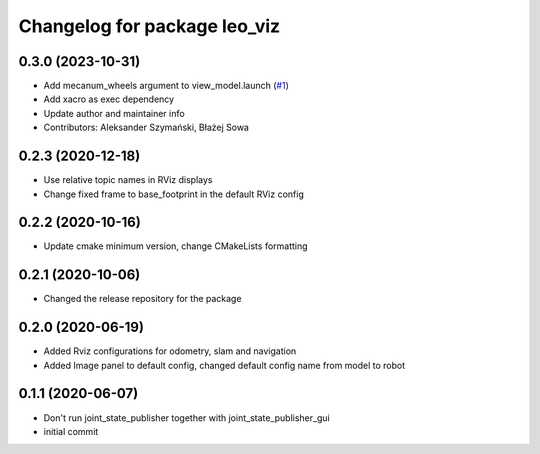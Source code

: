 ^^^^^^^^^^^^^^^^^^^^^^^^^^^^^
Changelog for package leo_viz
^^^^^^^^^^^^^^^^^^^^^^^^^^^^^

0.3.0 (2023-10-31)
------------------
* Add mecanum_wheels argument to view_model.launch (`#1 <https://github.com/LeoRover/leo_desktop/issues/1>`_)
* Add xacro as exec dependency
* Update author and maintainer info
* Contributors: Aleksander Szymański, Błażej Sowa

0.2.3 (2020-12-18)
------------------
* Use relative topic names in RViz displays
* Change fixed frame to base_footprint in the default RViz config

0.2.2 (2020-10-16)
------------------
* Update cmake minimum version, change CMakeLists formatting

0.2.1 (2020-10-06)
------------------
* Changed the release repository for the package

0.2.0 (2020-06-19)
------------------
* Added Rviz configurations for odometry, slam and navigation
* Added Image panel to default config, changed default config name from model to robot

0.1.1 (2020-06-07)
------------------
* Don't run joint_state_publisher together with joint_state_publisher_gui
* initial commit
